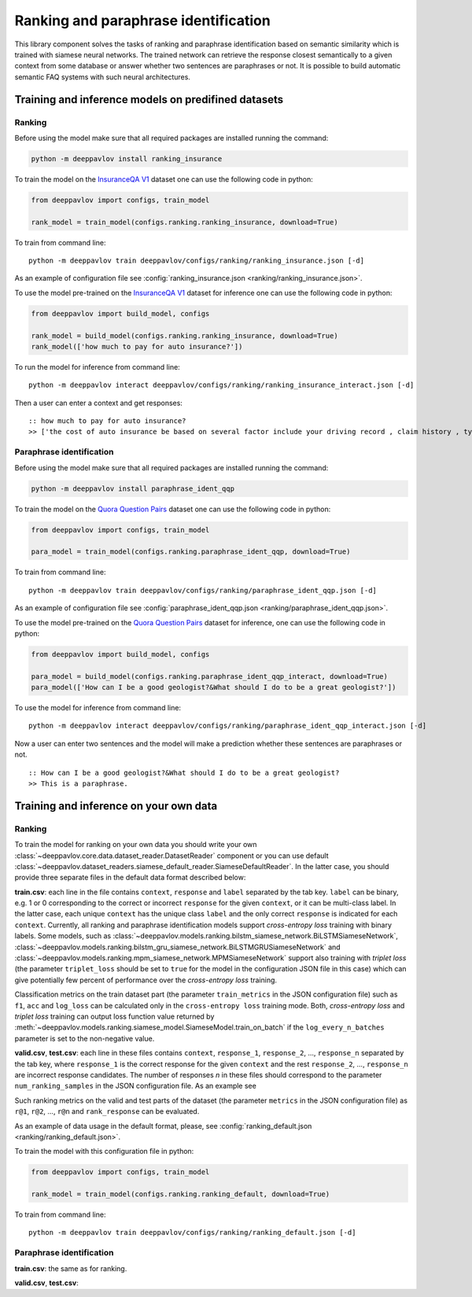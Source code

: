 Ranking and paraphrase identification
=====================================

This library component solves the tasks of ranking and paraphrase identification based on semantic similarity
which is trained with siamese neural networks. The trained network can retrieve the response
closest semantically to a given context from some database or answer whether two sentences are paraphrases or not.
It is possible to build automatic semantic FAQ systems with such neural architectures.

Training and inference models on predifined datasets
----------------------------------------------------

Ranking
~~~~~~~

Before using the model make sure that all required packages are installed running the command:

.. code:: bash

    python -m deeppavlov install ranking_insurance

To train the model on the `InsuranceQA V1`_ dataset one can use the following code in python:

.. code:: python

    from deeppavlov import configs, train_model

    rank_model = train_model(configs.ranking.ranking_insurance, download=True)

To train from command line:

::

    python -m deeppavlov train deeppavlov/configs/ranking/ranking_insurance.json [-d]

As an example of configuration file see
:config:`ranking_insurance.json <ranking/ranking_insurance.json>`.


To use the model pre-trained on the `InsuranceQA V1`_ dataset for
inference one can use the following code in python:

.. code:: python

    from deeppavlov import build_model, configs

    rank_model = build_model(configs.ranking.ranking_insurance, download=True)
    rank_model(['how much to pay for auto insurance?'])

To run the model for inference from command line:

::

    python -m deeppavlov interact deeppavlov/configs/ranking/ranking_insurance_interact.json [-d]

Then a user can enter a context and get responses:

::

    :: how much to pay for auto insurance?
    >> ['the cost of auto insurance be based on several factor include your driving record , claim history , type of vehicle , credit score where you live and how far you travel to and from work I will recommend work with an independent agent who can shop several company find the good policy for you', 'there be not any absolute answer to this question rate for auto insurance coverage can vary greatly from carrier to carrier and from area to area contact local agent in your area find out about coverage availablity and pricing within your area look for an agent that you be comfortable working with as they will be the first last point of contact in most instance', 'the cost of auto insurance coverage for any vehicle or driver can vary greatly thing that effect your auto insurance rate be geographical location , vehicle , age (s) of driver (s) , type of coverage desire , motor vehicle record of all driver , credit rating of all driver and more contact a local agent get a quote a quote cost nothing but will let you know where your rate will']


Paraphrase identification
~~~~~~~~~~~~~~~~~~~~~~~~~

Before using the model make sure that all required packages are installed running the command:

.. code:: bash

    python -m deeppavlov install paraphrase_ident_qqp

To train the model on the `Quora Question Pairs`_ dataset one can use the following code in python:

.. code:: python

    from deeppavlov import configs, train_model

    para_model = train_model(configs.ranking.paraphrase_ident_qqp, download=True)

To train from command line:

::

    python -m deeppavlov train deeppavlov/configs/ranking/paraphrase_ident_qqp.json [-d]

As an example of configuration file see
:config:`paraphrase_ident_qqp.json <ranking/paraphrase_ident_qqp.json>`.


To use the model pre-trained on the `Quora Question Pairs`_ dataset for
inference, one can use the following code in python:

.. code:: python

    from deeppavlov import build_model, configs

    para_model = build_model(configs.ranking.paraphrase_ident_qqp_interact, download=True)
    para_model(['How can I be a good geologist?&What should I do to be a great geologist?'])

To use the model for inference from command line:

::

    python -m deeppavlov interact deeppavlov/configs/ranking/paraphrase_ident_qqp_interact.json [-d]

Now a user can enter two sentences and the model will make a prediction whether these sentences are paraphrases or not.

::

    :: How can I be a good geologist?&What should I do to be a great geologist?
    >> This is a paraphrase.

Training and inference on your own data
---------------------------------------

Ranking
~~~~~~~

To train the model for ranking on your own data you should write your own :class:`~deeppavlov.core.data.dataset_reader.DatasetReader` component
or you can use default :class:`~deeppavlov.dataset_readers.siamese_default_reader.SiameseDefaultReader`. In the latter case, you should provide
three separate files in the default data format described below:

**train.csv**: each line in the file contains ``context``, ``response`` and ``label`` separated by the tab key. ``label`` can be
binary, e.g. 1 or 0 corresponding to the correct or incorrect ``response`` for the given ``context``, or it can be multi-class label.
In the latter case, each unique ``context`` has the unique class ``label`` and the only correct ``response`` is indicated for each ``context``.
Currently, all ranking and paraphrase identification models support `cross-entropy loss` training with binary labels.
Some models, such as :class:`~deeppavlov.models.ranking.bilstm_siamese_network.BiLSTMSiameseNetwork`,
:class:`~deeppavlov.models.ranking.bilstm_gru_siamese_network.BiLSTMGRUSiameseNetwork`
and :class:`~deeppavlov.models.ranking.mpm_siamese_network.MPMSiameseNetwork` support also training with `triplet loss`
(the parameter ``triplet_loss`` should be set to ``true`` for the model in the configuration JSON file in this case)
which can give potentially few percent of performance over the `cross-entropy loss` training.

Classification metrics on the train dataset part (the parameter ``train_metrics`` in the JSON configuration file)
such as ``f1``, ``acc`` and ``log_loss``  can be calculated only in the ``cross-entropy loss`` training mode.
Both, `cross-entropy loss` and `triplet loss` training can output loss function value returned by
:meth:`~deeppavlov.models.ranking.siamese_model.SiameseModel.train_on_batch` if the ``log_every_n_batches`` parameter is set to the non-negative value.


**valid.csv**, **test.csv**: each line in these files contains ``context``, ``response_1``, ``response_2``, ..., ``response_n``
separated by the tab key, where ``response_1`` is the correct response for the given ``context`` and the rest ``response_2``, ..., ``response_n``
are incorrect response candidates. The number of responses `n` in these files should correspond to the
parameter ``num_ranking_samples`` in the JSON configuration file. As an example see

Such ranking metrics on the valid and test parts of the dataset (the parameter ``metrics`` in the JSON configuration file) as
``r@1``, ``r@2``, ..., ``r@n`` and ``rank_response`` can be evaluated.

As an example of data usage in the default format, please, see :config:`ranking_default.json <ranking/ranking_default.json>`.

To train the model with this configuration file in python:

.. code:: python

    from deeppavlov import configs, train_model

    rank_model = train_model(configs.ranking.ranking_default, download=True)

To train from command line:

::

    python -m deeppavlov train deeppavlov/configs/ranking/ranking_default.json [-d]

Paraphrase identification
~~~~~~~~~~~~~~~~~~~~~~~~~

**train.csv**: the same as for ranking.

**valid.csv**, **test.csv**:

.. _`InsuranceQA V1`: https://github.com/shuzi/insuranceQA
.. _`Quora Question Pairs`: https://www.kaggle.com/c/quora-question-pairs/data
